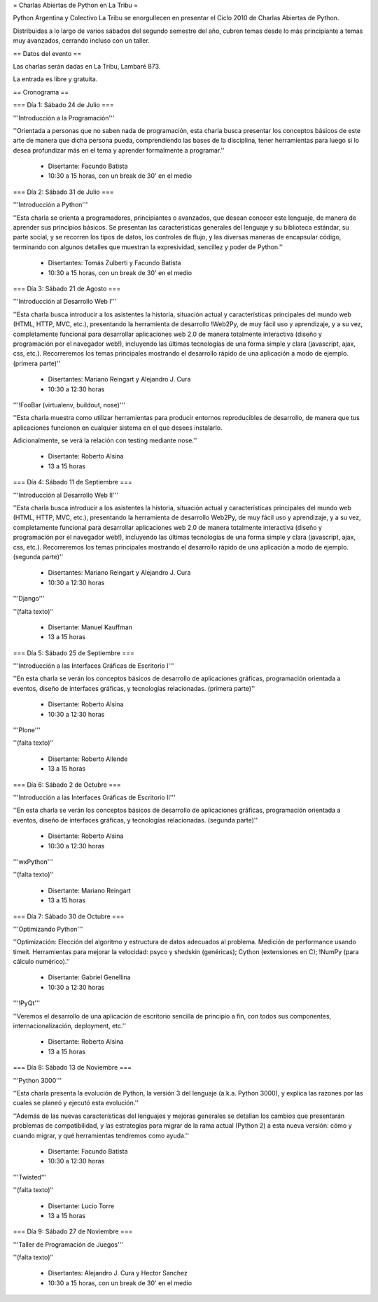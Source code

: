 = Charlas Abiertas de Python en La Tribu =

Python Argentina y Colectivo La Tribu se enorgullecen en presentar el Ciclo 2010 de Charlas Abiertas de Python.

Distribuidas a lo largo de varios sábados del segundo semestre del año, cubren temas desde lo más principiante a temas muy avanzados, cerrando incluso con un taller.


== Datos del evento ==

Las charlas serán dadas en La Tribu, Lambaré 873.

La entrada es libre y gratuita.


== Cronograma ==


=== Día 1: Sábado 24 de Julio ===

'''Introducción a la Programación'''

''Orientada a personas que no saben nada de programación, esta charla busca presentar los conceptos básicos de este arte de manera que dicha persona pueda, comprendiendo las bases de la disciplina, tener herramientas para luego si lo desea profundizar más en el tema y aprender formalmente a programar.''

 * Disertante: Facundo Batista

 * 10:30 a 15 horas, con un break de 30' en el medio


=== Día 2: Sábado 31 de Julio ===

'''Introducción a Python'''

''Esta charla se orienta a programadores, principiantes o avanzados, que desean conocer este lenguaje, de manera de aprender sus principios básicos.  Se presentan las características generales del lenguaje y su biblioteca estándar, su parte social, y se recorren los tipos de datos, los controles de flujo, y las diversas maneras de encapsular código, terminando con algunos detalles que muestran la expresividad, sencillez y poder de Python.''

 * Disertantes: Tomás Zulberti y Facundo Batista

 * 10:30 a 15 horas, con un break de 30' en el medio


=== Día 3: Sábado 21 de Agosto ===

'''Introducción al Desarrollo Web I'''

''Esta charla busca introducir a los asistentes la historia, situación
actual y características principales del mundo web (HTML, HTTP, MVC,
etc.), presentando la herramienta de desarrollo !Web2Py, de muy fácil
uso y aprendizaje, y a su vez, completamente funcional para
desarrollar aplicaciones web 2.0 de manera totalmente interactiva
(diseño y programación por el navegador web!), incluyendo las últimas
tecnologías de una forma simple y clara (javascript, ajax, css, etc.).
Recorreremos los temas principales mostrando el desarrollo rápido de
una aplicación a modo de ejemplo. (primera parte)''

 * Disertantes: Mariano Reingart y Alejandro J. Cura

 * 10:30 a 12:30 horas

'''!FooBar (virtualenv, buildout, nose)'''

''Esta charla muestra como utilizar herramientas para producir entornos
reproducibles de desarrollo, de manera que tus aplicaciones funcionen en
cualquier sistema en el que desees instalarlo.

Adicionalmente, se verá la relación con testing mediante nose.''

 * Disertante: Roberto Alsina

 * 13 a 15 horas


=== Día 4: Sábado 11 de Septiembre ===

'''Introducción al Desarrollo Web II'''

''Esta charla busca introducir a los asistentes la historia, situación
actual y características principales del mundo web (HTML, HTTP, MVC,
etc.), presentando la herramienta de desarrollo Web2Py, de muy fácil
uso y aprendizaje, y a su vez, completamente funcional para
desarrollar aplicaciones web 2.0 de manera totalmente interactiva
(diseño y programación por el navegador web!), incluyendo las últimas
tecnologías de una forma simple y clara (javascript, ajax, css, etc.).
Recorreremos los temas principales mostrando el desarrollo rápido de
una aplicación a modo de ejemplo. (segunda parte)''

 * Disertantes: Mariano Reingart y Alejandro J. Cura
  
 * 10:30 a 12:30 horas

'''Django'''

''(falta texto)''

 * Disertante: Manuel Kauffman
  
 * 13 a 15 horas


=== Día 5: Sábado 25 de Septiembre ===

'''Introducción a las Interfaces Gráficas de Escritorio I'''

''En esta charla se verán los conceptos básicos de desarrollo de aplicaciones
gráficas, programación orientada a eventos, diseño de interfaces gráficas,
y tecnologías relacionadas. (primera parte)''

 * Disertante: Roberto Alsina
  
 * 10:30 a 12:30 horas

'''Plone'''

''(falta texto)''

 * Disertante: Roberto Allende
  
 * 13 a 15 horas


=== Día 6: Sábado 2 de Octubre ===

'''Introducción a las Interfaces Gráficas de Escritorio II'''

''En esta charla se verán los conceptos básicos de desarrollo de aplicaciones
gráficas, programación orientada a eventos, diseño de interfaces gráficas,
y tecnologías relacionadas. (segunda parte)''

 * Disertante: Roberto Alsina
  
 * 10:30 a 12:30 horas

'''wxPython'''

''(falta texto)''

 * Disertante: Mariano Reingart
  
 * 13 a 15 horas


=== Día 7: Sábado 30 de Octubre ===

'''Optimizando Python'''

''Optimización: Elección del algoritmo y estructura de datos adecuados al problema. Medición de performance usando timeit. Herramientas para mejorar la velocidad: psyco y shedskin (genéricas); Cython (extensiones en C); !NumPy (para cálculo numérico).''

 * Disertante: Gabriel Genellina

 * 10:30 a 12:30 horas
  
'''!PyQt'''

''Veremos el desarrollo de una aplicación de escritorio sencilla de principio a
fin, con todos sus componentes, internacionalización, deployment, etc.''
 
 * Disertante: Roberto Alsina

 * 13 a 15 horas

=== Día 8: Sábado 13 de Noviembre ===

'''Python 3000'''

''Esta charla presenta la evolución de Python, la versión 3 del lenguaje
(a.k.a. Python 3000), y explica las razones por las cuales se planeó y
ejecutó esta evolución.''

''Además de las nuevas características del
lenguajes y mejoras generales se detallan los cambios que presentarán
problemas de compatibilidad, y las estrategias para migrar de la rama
actual (Python 2) a esta nueva versión: cómo y cuando migrar, y qué
herramientas tendremos como ayuda.''

 * Disertante: Facundo Batista
  
 * 10:30 a 12:30 horas

'''Twisted'''

''(falta texto)''

 * Disertante: Lucio Torre
  
 * 13 a 15 horas


=== Día 9: Sábado 27 de Noviembre ===

'''Taller de Programación de Juegos'''

''(falta texto)''

 * Disertantes: Alejandro J. Cura y Hector Sanchez
  
 * 10:30 a 15 horas, con un break de 30' en el medio
